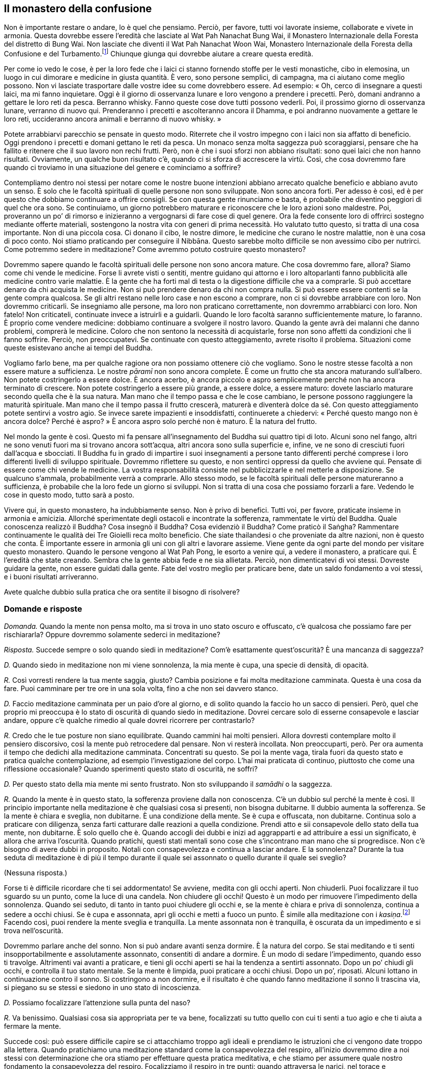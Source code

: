 == Il monastero della confusione

Non è importante restare o andare, lo è quel che pensiamo. Perciò, per
favore, tutti voi lavorate insieme, collaborate e vivete in armonia.
Questa dovrebbe essere l’eredità che lasciate al Wat Pah Nanachat Bung
Wai, il Monastero Internazionale della Foresta del distretto di Bung
Wai. Non lasciate che diventi il Wat Pah Nanachat Woon Wai, Monastero
Internazionale della Foresta della Confusione e del
Turbamento.footnote:[È uno dei giochi di parole preferiti di Ajahn
Chah.] Chiunque giunga qui dovrebbe aiutare a creare questa eredità.

Per come io vedo le cose, è per la loro fede che i laici ci stanno
fornendo stoffe per le vesti monastiche, cibo in elemosina, un luogo in
cui dimorare e medicine in giusta quantità. È vero, sono persone
semplici, di campagna, ma ci aiutano come meglio possono. Non vi
lasciate trasportare dalle vostre idee su come dovrebbero essere. Ad
esempio: « Oh, cerco di insegnare a questi laici, ma mi fanno
inquietare. Oggi è il giorno di osservanza lunare e loro vengono a
prendere i precetti. Però, domani andranno a gettare le loro reti da
pesca. Berranno whisky. Fanno queste cose dove tutti possono vederli.
Poi, il prossimo giorno di osservanza lunare, verranno di nuovo qui.
Prenderanno i precetti e ascolteranno ancora il Dhamma, e poi andranno
nuovamente a gettare le loro reti, uccideranno ancora animali e berranno
di nuovo whisky. »

Potete arrabbiarvi parecchio se pensate in questo modo. Riterrete che il
vostro impegno con i laici non sia affatto di beneficio. Oggi prendono i
precetti e domani gettano le reti da pesca. Un monaco senza molta
saggezza può scoraggiarsi, pensare che ha fallito e ritenere che il suo
lavoro non rechi frutti. Però, non è che i suoi sforzi non abbiano
risultati: sono quei laici che non hanno risultati. Ovviamente, un
qualche buon risultato c’è, quando ci si sforza di accrescere la virtù.
Così, che cosa dovremmo fare quando ci troviamo in una situazione del
genere e cominciamo a soffrire?

Contempliamo dentro noi stessi per notare come le nostre buone
intenzioni abbiano arrecato qualche beneficio e abbiano avuto un senso.
È solo che le facoltà spirituali di quelle persone non sono sviluppate.
Non sono ancora forti. Per adesso è così, ed è per questo che dobbiamo
continuare a offrire consigli. Se con questa gente rinunciamo e basta, è
probabile che diventino peggiori di quel che ora sono. Se continuiamo,
un giorno potrebbero maturare e riconoscere che le loro azioni sono
maldestre. Poi, proveranno un po’ di rimorso e inizieranno a vergognarsi
di fare cose di quel genere. Ora la fede consente loro di offrirci
sostegno mediante offerte materiali, sostengono la nostra vita con
generi di prima necessità. Ho valutato tutto questo, si tratta di una
cosa importante. Non di una piccola cosa. Ci donano il cibo, le nostre
dimore, le medicine che curano le nostre malattie, non è una cosa di
poco conto. Noi stiamo praticando per conseguire il Nibbāna. Questo
sarebbe molto difficile se non avessimo cibo per nutrirci. Come potremmo
sedere in meditazione? Come avremmo potuto costruire questo monastero?

Dovremmo sapere quando le facoltà spirituali delle persone non sono
ancora mature. Che cosa dovremmo fare, allora? Siamo come chi vende le
medicine. Forse li avrete visti o sentiti, mentre guidano qui attorno e
i loro altoparlanti fanno pubblicità alle medicine contro varie
malattie. È la gente che ha forti mal di testa o la digestione difficile
che va a comprarle. Si può accettare denaro da chi acquista le medicine.
Non si può prendere denaro da chi non compra nulla. Si può essere essere
contenti se la gente compra qualcosa. Se gli altri restano nelle loro
case e non escono a comprare, non ci si dovrebbe arrabbiare con loro.
Non dovremmo criticarli. Se insegniamo alle persone, ma loro non
praticano correttamente, non dovremmo arrabbiarci con loro. Non fatelo!
Non criticateli, continuate invece a istruirli e a guidarli. Quando le
loro facoltà saranno sufficientemente mature, lo faranno. È proprio come
vendere medicine: dobbiamo continuare a svolgere il nostro lavoro.
Quando la gente avrà dei malanni che danno problemi, comprerà le
medicine. Coloro che non sentono la necessità di acquistarle, forse non
sono affetti da condizioni che li fanno soffrire. Perciò, non
preoccupatevi. Se continuate con questo atteggiamento, avrete risolto il
problema. Situazioni come queste esistevano anche ai tempi del Buddha.

Vogliamo farlo bene, ma per qualche ragione ora non possiamo ottenere
ciò che vogliamo. Sono le nostre stesse facoltà a non essere mature a
sufficienza. Le nostre _pāramī_ non sono ancora complete. È come un
frutto che sta ancora maturando sull’albero. Non potete costringerlo a
essere dolce. È ancora acerbo, è ancora piccolo e aspro semplicemente
perché non ha ancora terminato di crescere. Non potete costringerlo a
essere più grande, a essere dolce, a essere maturo: dovete lasciarlo
maturare secondo quella che è la sua natura. Man mano che il tempo passa
e che le cose cambiano, le persone possono raggiungere la maturità
spirituale. Man mano che il tempo passa il frutto crescerà, maturerà e
diventerà dolce da sé. Con questo atteggiamento potete sentirvi a vostro
agio. Se invece sarete impazienti e insoddisfatti, continuerete a
chiedervi: « Perché questo mango non è ancora dolce? Perché è aspro? » È
ancora aspro solo perché non è maturo. È la natura del frutto.

Nel mondo la gente è così. Questo mi fa pensare all’insegnamento del
Buddha sui quattro tipi di loto. Alcuni sono nel fango, altri ne sono
venuti fuori ma si trovano ancora sott’acqua, altri ancora sono sulla
superficie e, infine, ve ne sono di cresciuti fuori dall’acqua e
sbocciati. Il Buddha fu in grado di impartire i suoi insegnamenti a
persone tanto differenti perché comprese i loro differenti livelli di
sviluppo spirituale. Dovremmo riflettere su questo, e non sentirci
oppressi da quello che avviene qui. Pensate di essere come chi vende le
medicine. La vostra responsabilità consiste nel pubblicizzarle e nel
metterle a disposizione. Se qualcuno s’ammala, probabilmente verrà a
comprarle. Allo stesso modo, se le facoltà spirituali delle persone
matureranno a sufficienza, è probabile che la loro fede un giorno si
sviluppi. Non si tratta di una cosa che possiamo forzarli a fare.
Vedendo le cose in questo modo, tutto sarà a posto.

Vivere qui, in questo monastero, ha indubbiamente senso. Non è privo di
benefici. Tutti voi, per favore, praticate insieme in armonia e
amicizia. Allorché sperimentate degli ostacoli e incontrate la
sofferenza, rammentate le virtù del Buddha. Quale conoscenza realizzò il
Buddha? Cosa insegnò il Buddha? Cosa evidenziò il Buddha? Come praticò
il Saṅgha? Rammentare continuamente le qualità dei Tre Gioielli reca
molto beneficio. Che siate thailandesi o che proveniate da altre
nazioni, non è questo che conta. È importante essere in armonia gli uni
con gli altri e lavorare assieme. Viene gente da ogni parte del mondo
per visitare questo monastero. Quando le persone vengono al Wat Pah
Pong, le esorto a venire qui, a vedere il monastero, a praticare qui. È
l’eredità che state creando. Sembra che la gente abbia fede e ne sia
allietata. Perciò, non dimenticatevi di voi stessi. Dovreste guidare la
gente, non essere guidati dalla gente. Fate del vostro meglio per
praticare bene, date un saldo fondamento a voi stessi, e i buoni
risultati arriveranno.

Avete qualche dubbio sulla pratica che ora sentite il bisogno di
risolvere?

=== Domande e risposte

_Domanda._ Quando la mente non pensa molto, ma si trova in uno stato
oscuro e offuscato, c’è qualcosa che possiamo fare per rischiararla?
Oppure dovremmo solamente sederci in meditazione?

_Risposta._ Succede sempre o solo quando siedi in meditazione? Com’è
esattamente quest’oscurità? È una mancanza di saggezza?

_D._ Quando siedo in meditazione non mi viene sonnolenza, la mia mente è
cupa, una specie di densità, di opacità.

_R._ Così vorresti rendere la tua mente saggia, giusto? Cambia posizione
e fai molta meditazione camminata. Questa è una cosa da fare. Puoi
camminare per tre ore in una sola volta, fino a che non sei davvero
stanco.

_D._ Faccio meditazione camminata per un paio d’ore al giorno, e di
solito quando la faccio ho un sacco di pensieri. Però, quel che proprio
mi preoccupa è lo stato di oscurità di quando siedo in meditazione.
Dovrei cercare solo di esserne consapevole e lasciar andare, oppure c’è
qualche rimedio al quale dovrei ricorrere per contrastarlo?

_R._ Credo che le tue posture non siano equilibrate. Quando cammini hai
molti pensieri. Allora dovresti contemplare molto il pensiero
discorsivo, così la mente può retrocedere dal pensare. Non vi resterà
incollata. Non preoccuparti, però. Per ora aumenta il tempo che dedichi
alla meditazione camminata. Concentrati su questo. Se poi la mente vaga,
tirala fuori da questo stato e pratica qualche contemplazione, ad
esempio l’investigazione del corpo. L’hai mai praticata di continuo,
piuttosto che come una riflessione occasionale? Quando sperimenti questo
stato di oscurità, ne soffri?

_D._ Per questo stato della mia mente mi sento frustrato. Non sto
sviluppando il _samādhi_ o la saggezza.

_R._ Quando la mente è in questo stato, la sofferenza proviene dalla non
conoscenza. C’è un dubbio sul perché la mente è così. Il principio
importante nella meditazione è che qualsiasi cosa si presenti, non
bisogna dubitarne. Il dubbio aumenta la sofferenza. Se la mente è chiara
e sveglia, non dubitarne. È una condizione della mente. Se è cupa e
offuscata, non dubitarne. Continua solo a praticare con diligenza, senza
farti catturare dalle reazioni a quella condizione. Prendi atto e sii
consapevole dello stato della tua mente, non dubitarne. È solo quello
che è. Quando accogli dei dubbi e inizi ad aggrapparti e ad attribuire a
essi un significato, è allora che arriva l’oscurità. Quando pratichi,
questi stati mentali sono cose che s’incontrano man mano che si
progredisce. Non c’è bisogno di avere dubbi in proposito. Notali con
consapevolezza e continua a lasciar andare. E la sonnolenza? Durante la
tua seduta di meditazione è di più il tempo durante il quale sei
assonnato o quello durante il quale sei sveglio?

(Nessuna risposta.)

Forse ti è difficile ricordare che ti sei addormentato! Se avviene,
medita con gli occhi aperti. Non chiuderli. Puoi focalizzare il tuo
sguardo su un punto, come la luce di una candela. Non chiudere gli
occhi! Questo è un modo per rimuovere l’impedimento della sonnolenza.
Quando sei seduto, di tanto in tanto puoi chiudere gli occhi e, se la
mente è chiara e priva di sonnolenza, continua a sedere a occhi chiusi.
Se è cupa e assonnata, apri gli occhi e metti a fuoco un punto. È simile
alla meditazione con i _kasiṇa_.footnote:[_kasiṇa._ Oggetto esterno di
meditazione utilizzato per sviluppare la concentrazione.] Facendo così,
puoi rendere la mente sveglia e tranquilla. La mente assonnata non è
tranquilla, è oscurata da un impedimento e si trova nell’oscurità.

Dovremmo parlare anche del sonno. Non si può andare avanti senza
dormire. È la natura del corpo. Se stai meditando e ti senti
insopportabilmente e assolutamente assonnato, consentiti di andare a
dormire. È un modo di sedare l’impedimento, quando esso ti travolge.
Altrimenti vai avanti a praticare, e tieni gli occhi aperti se hai la
tendenza a sentirti assonnato. Dopo un po’ chiudi gli occhi, e controlla
il tuo stato mentale. Se la mente è limpida, puoi praticare a occhi
chiusi. Dopo un po’, riposati. Alcuni lottano in continuazione contro il
sonno. Si costringono a non dormire, e il risultato è che quando fanno
meditazione il sonno li trascina via, si piegano su se stessi e siedono
in uno stato di incoscienza.

_D._ Possiamo focalizzare l’attenzione sulla punta del naso?

_R._ Va benissimo. Qualsiasi cosa sia appropriata per te va bene,
focalizzati su tutto quello con cui ti senti a tuo agio e che ti aiuta a
fermare la mente.

Succede così: può essere difficile capire se ci attacchiamo troppo agli
ideali e prendiamo le istruzioni che ci vengono date troppo alla
lettera. Quando pratichiamo una meditazione standard come la
consapevolezza del respiro, all’inizio dovremmo dire a noi stessi con
determinazione che ora stiamo per effettuare questa pratica meditativa,
e che stiamo per assumere quale nostro fondamento la consapevolezza del
respiro. Focalizziamo il respiro in tre punti: quando attraversa le
narici, nel torace e nell’addome. Quando l’aria entra, prima passa per
il naso, poi attraversa il torace e infine va verso l’addome. Quando
lascia il corpo, l’inizio è l’addome, la metà è il torace e la fine è il
naso. Ne prendiamo solo atto. Legare la consapevolezza a questi punti –
all’inizio, alla metà e alla fine delle inspirazioni e delle
inspirazioni – è un modo per iniziare a controllare la mente.

Prima di cominciare, dovremmo sederci e lasciare che la mente si
rilassi. È come confezionare un abito con una macchina da cucire a
pedale. Quando stiamo imparando a usare la macchina da cucire,
all’inizio ci sediamo di fronte a essa solo per sentirci a nostro agio,
per familiarizzare. Nel nostro caso, ci sediamo e respiriamo. Non
fissiamo la nostra consapevolezza su nulla, stiamo respirando, prendiamo
solo atto di questo. Prendiamo atto di quanto il respiro sia rilassato,
di quanto sia lungo o corto. Dopo averlo notato, iniziamo a focalizzare
l’attenzione sull’inspirazione e sull’espirazione in questi tre punti.
Continuiamo in questo modo finché diventiamo abili e la pratica procede
con fluidità. La fase successiva consiste nel focalizzare la
consapevolezza solo sulla sensazione del respiro sulla punta del naso o
sul labbro superiore. A questo punto non ci interessa più se il respiro
è lungo o corto, ci focalizziamo solo sulla sensazione del respiro che
entra ed esce.

Vari sono i fenomeni che possono entrare in contatto con i sensi, oppure
possono sorgere pensieri. Questo è chiamato pensiero iniziale
(_vitakka_). La mente richiama un’idea relativa alla natura dei fenomeni
composti (_saṅkhāra_), al mondo oppure a qualsiasi altra cosa. Appena la
mente la richiama, vorrà esserne coinvolta e fondersi con essa. Se si
tratta di un oggetto salutare, lascia che la mente assuma tale oggetto.
Se si tratta di un oggetto non salutare, fermala immediatamente. Se è un
oggetto salutare, lascia che la mente lo contempli, e seguiranno
letizia, appagamento e felicità. La mente è luminosa e chiara quando il
respiro entra ed esce e quando la mente assume come oggetti di
contemplazione questi pensieri iniziali. In seguito il pensiero iniziale
diventa pensiero discorsivo (_vicāra_). La mente sviluppa familiarità
con l’oggetto, esercitandosi e fondendosi con esso. A questo punto non
c’è sonnolenza.

Dopo un adeguato lasso di tempo riporta l’attenzione sul respiro. Man
mano che continui, ci sarà pensiero iniziale e pensiero discorsivo,
pensiero iniziale e pensiero discorsivo. Se stai contemplando abilmente
un oggetto, come la natura dei _saṅkhāra_, la mente sperimenterà una
tranquillità più profonda e nascerà il rapimento. Ci sono _vitakka_ e
_vicāra_, e questo conduce la mente alla felicità. Ora non ci sarà
pesantezza alcuna né sonnolenza. La mente non sarà cupa se si pratica in
questo modo. Sarà lieta ed estaticamente rapita. Questo rapimento
inizierà a diminuire e dopo un po’ svanirà, e potrai così tornare di
nuovo al pensiero iniziale. La mente non si distrarrà da esso, diverrà
stabile e determinata. Puoi allora passare di nuovo al pensiero
discorsivo, e la mente si fonderà con esso. Quando stai praticando una
meditazione adatta al tuo temperamento e lo stai facendo bene, qualunque
sia l’oggetto da te scelto sopraggiungerà il rapimento estatico: i peli
del corpo si drizzeranno e la mente sarà rapita e sazia. Quando è così,
non c’è alcun torpore né sonnolenza. Non avrai alcun dubbio. Avanti e
indietro fra pensiero iniziale e pensiero discorsivo, pensiero iniziale
e discorsivo, numerose volte, e arriva il rapimento estatico. Poi c’è
_sukha_.

Questo succede durante la meditazione seduta. Dopo averla praticata per
un po’, puoi alzarti e fare la meditazione camminata. La mente può
sperimentare le stesse cose durante la meditazione camminata. Non è
assonnata, ha _vitakka_ e _vicāra_, _vitakka_ e _vicāra_, e poi il
rapimento. Non ci sarà alcun _nīvaraṇa_,footnote:[_nīvaraṇa._
Impedimento o ostacolo alla pratica meditativa della concentrazione e al
progresso spirituale.] e la mente sarà senza macchia. Qualsiasi cosa
succeda, non ti preoccupare. Quale che sia l’esperienza che possa
capitarti di avere – luce, beatitudine o altro – non c’è bisogno di
dubitarne. Non aver dubbi a proposito di queste condizioni della mente.
Se la mente è cupa, se è luminosa, non fissarti su queste condizioni,
non attaccarti a esse. Lasciale andare, disfatene. Continua a camminare,
continua a notare cosa sta succedendo senza attaccamenti o infatuazioni.
Non soffrire per queste condizioni della mente. Non aver dubbi su esse.
Sono solo quel che sono, seguono la strada dei fenomeni mentali. A volte
la mente sarà gioiosa, altre volte sarà triste. Ci può essere felicità o
sofferenza, possono essere impedimenti. Invece di dubitare, comprendi
che le condizioni della mente sono così. Qualsiasi cosa si manifesti, si
verifica per il maturarsi delle sue cause. In questo momento si sta
manifestando questa condizione: questo è quel che dovresti riconoscere.
Anche se la mente è cupa, non c’è bisogno di turbarsi. Se diventa
luminosa, non te ne rallegrare eccessivamente. Non aver dubbi su queste
condizioni della mente o sulle tue reazioni a esse.

Fai la tua meditazione camminata fino a quando sei davvero stanco, poi
pratica la meditazione seduta. Quando siedi, rendi la tua mente
determinata a sedersi, non stare a perdere tempo. Se ti senti assonnato,
apri gli occhi e metti a fuoco qualche oggetto. Cammina fino a che la
mente si separa dai pensieri ed è serena, poi siedi in meditazione. Se
sei sveglio e sereno, puoi chiudere gli occhi. Se ti senti di nuovo
assonnato, apri gli occhi e guarda un oggetto. Non cercare di farlo per
tutto il giorno e per tutta la notte. Quando hai bisogno di dormire,
fallo. Proprio come con il cibo: mangiamo una volta al giorno. Quando
arriva il momento, diamo del cibo al corpo. Per il bisogno di dormire è
lo stesso. Quando arriva il momento, consentiti di riposare un po’. Dopo
aver riposato per un tempo appropriato, alzati. Non lasciar che la mente
languisca nel torpore, ma alzati e lavora, inizia a praticare. Fai molta
meditazione camminata. Se cammini lentamente e la mente diventa opaca,
allora cammina velocemente. Impara a trovare l’andatura giusta per te.

_D._ _Vitakka_ e _vicāra_ sono la stessa cosa?

_R._ Se sei seduto in meditazione e all’improvviso il pensiero di
qualcuno affiora nella tua mente, questo è _vitakka_, il pensiero
iniziale. Prendi il pensiero di quella persona e inizia a osservarlo
dettagliatamente. _Vitakka_ prende l’idea, _vicāra_ la investiga. Ad
esempio, prendiamo l’idea della morte e poi cominciamo a riflettere su
di essa: « Io morirò, gli altri moriranno, ogni essere vivente morirà;
quando muoiono, dove vanno? » Poi fermati! Fermati e riporta di nuovo
indietro la mente. Vai avanti per un po’ in questo modo, poi fermala di
nuovo e torna alla consapevolezza del respiro. A volte il pensiero
discorsivo vagherà senza tornare indietro, perciò dovrai fermarlo.
Continua fino a quando la mente è luminosa e chiara. Se pratichi
_vicāra_ con un oggetto che ti è adatto, è possibile che ti si rizzino i
peli del corpo, che gli occhi ti lacrimino o che tu possa provare una
gioia estrema. Molte e diverse sono le cose che capitano quando arriva
il rapimento estatico.

_D._ Questo può capitare con qualsiasi tipo di pensiero, oppure avviene
solo quando c’è uno stato di tranquillità?

_R._ Avviene quando la mente è tranquilla. Non è l’ordinaria
proliferazione mentale. Ci si siede con la mente serena e poi arriva il
pensiero iniziale. Ad esempio, penso a mio fratello che è appena morto.
Oppure posso pensare ad alcuni altri parenti. Succede quando la mente è
tranquilla, la tranquillità non è una cosa certa, ma almeno per il
momento la mente è tranquilla. Dopo che questo pensiero iniziale è
arrivato, entro nel pensiero discorsivo. Si tratta di un filo di
pensieri abili e salutari, che induce la mente a essere felice e a
sentirsi a suo agio, e vi è l’estasi con le sue esperienze concomitanti.
Questo rapimento proviene dal pensiero iniziale e discorsivo che si
verifica in una condizione di quiete. Non dobbiamo assegnargli nomi come
primo _jhāna_, secondo _jhāna_ e così via. Parliamo solo di
tranquillità.

Il fattore successivo è il piacere (_sukha_). Quando infine la
tranquillità diviene più intensa, lasciamo cadere il pensiero iniziale e
quello discorsivo. Perché? Lo stato mentale diviene più raffinato e
sottile. _Vitakka_ e _vicāra_, che sono relativamente grossolane,
svaniranno. Resterà solo il rapimento estatico accompagnato da
beatitudine e unificazione mentale. Quando si raggiunge il punto massimo
non ci sarà più nulla, la mente sarà vuota. Questa è la concentrazione
di assorbimento.

Non c’è bisogno di fissarsi su nessuna di queste esperienze né di
dimorare in esse. Si procederà naturalmente da una a quella successiva.
Si comincia con il pensiero iniziale e quello discorsivo, poi ci sono il
rapimento, la beatitudine, e l’unificazione mentale. Il rapimento viene
eliminato,footnote:[Nelle Scritture di solito si dice: « con lo svanire
del rapimento. »] poi lo stesso avviene con la beatitudine e, infine,
restano solo l’unificazione mentale e l’equanimità. Significa che la
mente diventa sempre più tranquilla e i suoi oggetti diminuiscono
costantemente fino a che rimangono l’unificazione e l’equanimità. È
questo che può succedere quando la mente è tranquilla e focalizzata. È
l’energia della mente, lo stato mentale di quando si raggiunge la
tranquillità. Quando si è in questa condizione non c’è nessuna
sonnolenza. Non può entrare nella mente, si dileguerà. Non saranno
presenti nemmeno gli altri impedimenti: il desiderio sensoriale,
l’avversione, il dubbio, l’irrequietezza e l’agitazione. Benché possano
essere ancora latenti nella mente del meditante, ora non si presentano.

_D._ Dovremmo chiudere gli occhi per tagliare fuori l’ambiente esterno,
oppure entrare in rapporto con le cose così come le vediamo? Gli occhi è
importante tenerli aperti o chiusi?

_R._ Appena cominciamo ad addestrarci è importante evitare troppi
stimoli sensoriali, ed è perciò meglio chiudere gli occhi. Non vedendo
oggetti che possano distrarci e esercitare un influsso su di noi,
incrementiamo la forza della mente. Quando la mente è forte possiamo
aprire gli occhi e, qualsiasi cosa vediamo, non ne siamo dominati. Non è
importante tenere gli occhi aperti o chiusi. Di norma, quando ci si
riposa si chiudono gli occhi. Sedere in meditazione con gli occhi chiusi
è la dimora di un praticante. In ciò proviamo piacere e riposo. Per noi
è un fondamento importante. Però, quando non sediamo in meditazione
saremo in grado di affrontare le cose? Sediamo con gli occhi chiusi e ne
ricaviamo beneficio. Quando apriamo gli occhi e abbandoniamo la
meditazione formale, dobbiamo essere in grado di gestire tutto quel che
incontriamo. Le cose non ci sfuggiranno di mano. Non saremo
disorientati. In fondo, stiamo solo gestendo le cose. È quando torniamo
a praticare la nostra meditazione seduta che potenziamo la nostra
saggezza.

Sviluppiamo la pratica in questo modo. Quando essa raggiunge la
completezza, non importa se teniamo gli occhi aperti o chiusi, è uguale.
La mente non cambierà né sbanderà. In tutti i momenti della giornata –
al mattino, a mezzogiorno o di notte – lo stato della mente sarà uguale.
Noi dimoriamo in questo modo. Non c’è nulla che possa scuotere la mente.
Quando sorge la felicità, prendiamo atto che “non è cosa certa”, ed
essa passa. Sorge l’infelicità, prendiamo atto che “non è cosa certa”,
e questo è tutto. Vi viene l’idea che volete lasciare l’abito monastico.
Non è cosa certa. Però pensate che sia cosa certa. Prima volevate essere
ordinati monaci, ed eravate sicuri al riguardo. Adesso siete sicuri di
voler lasciare l’abito monastico. Tutto è incerto, ma non lo capite a
causa dell’oscurità presente nella vostra mente. La vostra mente vi sta
mentendo: « Se resto qui, spreco solo tempo. » Se lasciate l’abito
monastico e tornate nel mondo, lì non sprecherete tempo? A questo non
pensate. Lasciando l’abito monastico per lavorare in campi e orti, per
far crescere fagioli o allevare maiali e capre, questo non sarà una
perdita di tempo?

C’era un grande stagno che brulicava di pesci. Col passare del tempo, la
pioggia diminuì e nello stagno rimase poca acqua. Un giorno sulla riva
si presentò un uccello. Disse ai pesci: « Mi dispiace davvero per voi.
L’acqua riesce a malapena a bagnarvi il dorso. Sapete che non molto
lontano c’è un lago grande e profondo molti metri, dove i pesci possono
allegramente nuotare? » Quando i pesci nello stagno in secca sentirono
queste cose, si entusiasmarono. Dissero all’uccello: « Che bello! Come
facciamo ad arrivare lì? » L’uccello rispose: « Non ci sono problemi, vi
posso trasportare uno alla volta nel mio becco. » I pesci discussero fra
loro la cosa. « Qui non si sta più bene. L’acqua non ci copre nemmeno la
testa. Dovremmo andare. » Così, si misero in fila per essere
trasportati. L’uccello prese un pesce per volta. Volò via, e appena non
poté più essere visto dallo stagno, atterrò e mangiò il pesce. Poi tornò
allo stagno e disse ai pesci: « Proprio in questo momento il vostro
amico nuota felice nel lago e mi ha detto di chiedervi quando lo
raggiungerete! »

Ai pesci parve meraviglioso. Non riuscivano ad aspettare e perciò
cominciarono a spingere per arrivare in cima alla fila. L’uccello se la
cavò in questo modo con i pesci. Poi tornò allo stagno per vedere se
poteva racimolare ancora qualcosa. C’era solo un granchio. Ricominciò
con i suoi discorsi da imbonitore a proposito del lago. Il granchio era
scettico. Chiese all’uccello come sarebbe potuto giungervi. L’uccello
gli rispose che l’avrebbe trasportato nel suo becco. Però, il granchio
aveva un po’ di saggezza. Disse all’uccello: « Facciamo così: starò
sulla tua schiena e ti metterò le zampe attorno al collo. Se farai
brutti scherzi, ti strangolerò con le mie chele. » L’uccello restò
deluso, ma decise di tentare, pensando che in qualche modo sarebbe
riuscito a mangiarsi il granchio. Così, il granchio salì sulla sua
schiena e si levarono in volo. L’uccello girò lì attorno alla ricerca di
un posto per atterrare. Però, non appena provava ad atterrare, il
granchio iniziava a stringergli la gola con le chele. L’uccello non
riusciva neanche a gridare. Poteva solo emettere un suono secco e
gracchiante. Così, alla fine fu costretto a rinunciare e a riportare il
granchio allo stagno.

Spero che abbiate la saggezza del granchio! Se siete come quei pesci,
ascolterete quelle voci che vi dicono quanto sarebbe meraviglioso
tornare nel mondo. Si tratta di un ostacolo che i monaci incontrano. Per
favore, fate attenzione.

_D._ Perché succede che gli stati mentali spiacevoli sono difficili da
vedere con chiarezza mentre quelli piacevoli si vedono con facilità?
Quando provo felicità o piacere posso vedere che si tratta di cose
impermanenti, ma quando sono infelice è più difficile.

_R._ Cercando di capire pensi in termini di attrazione e avversione, ma
in realtà la radice predominante è l’illusione. Percepisci l’infelicità
come difficile da vedere e la felicità come facile da vedere. Si tratta
solo del modo in cui funzionano le tue afflizioni. L’avversione è
difficile da lasciar andare, vero? È una sensazione forte. Dici che la
felicità è facile da lasciar andare. In realtà, facile non è. È solo
meno insopportabile. Piacere e felicità sono cose che piacciono alla
gente, sono cose con le quali si sente a suo agio. Non sono così facili
da lasciar andare. L’avversione è dolorosa, ma la gente non sa come
lasciarla andare. La verità è che sono uguali. Quando contempli a fondo
e arrivi a un certo punto, riconosci subito e con chiarezza che sono
uguali. Se ci fosse una bilancia per pesarle, il loro peso sarebbe
uguale. Però noi incliniamo verso quel che è piacevole.

Stai dicendo che puoi lasciar andare facilmente la felicità e che
l’infelicità è invece difficile da lasciar andare? Pensi che sia facile
rinunciare alle cose che ci piacciono, ma ti stai chiedendo come mai sia
difficile rinunciare alle cose che non ci piacciono. Se però non sono
buone, perché è difficile rinunciarvi? Non è così. Pensa in un’altra
maniera. Sono del tutto uguali. È solo che non abbiamo la stessa
propensione nei loro riguardi. Quando c’è infelicità ci sentiamo
turbati, vogliamo fuggire velocemente e perciò sentiamo che è difficile
liberarsene. La felicità di solito non ci turba, e per questo facciamo
amicizia con essa e abbiamo la sensazione di riuscire a lasciarla andare
facilmente. Non è così. È che non opprime e non strizza il nostro cuore.
Questo è tutto. L’infelicità ci opprime. Pensiamo che una abbia più
valore o peso dell’altra, ma in realtà sono uguali. È come per il caldo
e il freddo. Possiamo essere bruciati a morte dal fuoco. Però anche il
freddo ci può congelare e fare morire ugualmente. Nessuno dei due è più
grande. Così è per la felicità e per la sofferenza, ma col pensiero
attribuiamo a esse differenti valori.

Prova a prendere in considerazione lode e biasimo. Pensi che la lode sia
facile da lasciar andare e che il biasimo sia difficile da lasciar
andare? In realtà sono uguali. Però, quando veniamo lodati non ci
sentiamo turbati. Siamo compiaciuti, non è un sentimento pungente. Il
biasimo è doloroso, e perciò pensiamo che sia difficile da lasciar
andare. Anche il compiacimento è difficile da lasciar andare, però lo
accogliamo con favore ed è per questo che non abbiamo lo stesso
desiderio di sbarazzarcene in fretta. Il piacere che proviamo
nell’essere lodati e il bruciore che sentiamo quando siamo criticati
sono uguali. Identici. Però, quando la nostra mente incontra queste
cose, reagiamo a esse in modo diverso. Non ci dispiace essere in
contatto con alcune di esse. Comprendilo, per favore. Nella nostra
meditazione sorgerà ogni genere di afflizioni mentali. La giusta
prospettiva consiste nell’essere pronti a lasciarle andare tutte quante,
sia quelle piacevoli sia quelle dolorose. Benché la felicità sia
qualcosa che desideriamo e la sofferenza qualcosa che non desideriamo,
riconosciamo che hanno lo stesso valore. Queste sono cose che
sperimenteremo. La gente nel mondo desidera la felicità. Non desidera la
sofferenza. Il Nibbāna è al di là del desiderare e del non desiderare.
Capisci? Non c’è alcun desiderio legato al Nibbāna. Voler ottenere la
felicità, voler essere liberi dalla sofferenza, voler trascendere la
felicità e la sofferenza: non c’è niente di tutto questo. È pace.

Per come la vedo io, non succede che la Verità possa essere realizzata
facendo affidamento sugli altri. Dovreste capire che tutti i dubbi
dovranno essere risolti mediante i vostri stessi sforzi, per mezzo di
una pratica energica e costante. Non ci libereremo dal dubbio chiedendo
agli altri. Porremo fine al dubbio mediante i nostri stessi, inesorabili
sforzi. Ricordatevelo! Si tratta di un principio importante nella
pratica. L’impegno effettivo e concreto vi istruirà. Giungerete a
conoscere tutto quello che è giusto e tutto quello che è sbagliato. « Il
brāhmaṇo porrà fine al dubbio mediante la pratica incessante. » Non
importa dove andiamo: tutto può essere risolto per mezzo dei nostri
sforzi incessanti. Però non riusciamo a perseverare. Non riusciamo a
sopportare le difficoltà che incontriamo. Ci risulta difficile
affrontare la nostra sofferenza senza scappare. Se la affrontiamo e la
sopportiamo, la nostra conoscenza crescerà, e la pratica inizierà
automaticamente a istruirci, a insegnarci quello che è giusto e quello
che è sbagliato, e il modo in cui le cose realmente sono. La nostra
pratica ci mostrerà gli errori e i risultati nocivi del modo errato di
pensare. Succede davvero così. È però difficile trovare persone in grado
di capirlo. Tutti vogliono immediatamente il Risveglio. Scappare di qua
e di là seguendo i vostri impulsi vi farà solo sentire peggio. Stateci
attenti.

Ho spesso insegnato che la tranquillità è immobilità e che il fluire è
saggezza. Pratichiamo meditazione per calmare la mente e renderla
immobile, poi essa può fluire. Inizialmente impariamo com’è l’acqua
ferma, in seguito com’è l’acqua che scorre. Dopo aver praticato per un
po’ vedremo come queste due cose siano di supporto l’una all’altra.
Dobbiamo rendere calma la mente, come acqua ferma. Poi essa scorre. È
ferma e scorre al tempo stesso. Non è una cosa facile da contemplare.
Possiamo capire che l’acqua ferma non scorre. Possiamo capire che
l’acqua che scorre non è ferma. Però, quando pratichiamo, succedono
entrambe le cose. La mente di un vero praticante è come acqua ferma che
scorre, oppure come acqua che scorre da ferma. Qualsiasi cosa succeda
nella mente di un praticante di Dhamma, è come l’acqua che scorre da
ferma. Dire che scorre soltanto non è corretto. Dire solamente che è
ferma non è corretto. Di solito, l’acqua ferma è ferma e l’acqua che
scorre, scorre. Però, quando avremo esperienza della pratica, la nostra
mente sarà in questa condizione: acqua ferma che scorre.

È una cosa che non abbiamo mai visto. Quando vediamo l’acqua che scorre,
scorre soltanto. Quando vediamo l’acqua ferma, non scorre. Però,
all’interno della nostra mente sarà proprio così, come acqua che scorre
da ferma. Nella nostra pratica del Dhamma abbiamo insieme _samādhi_, o
tranquillità, e saggezza. Abbiamo moralità, meditazione e saggezza.
Ovunque sediamo, la mente è ferma e scorre. Acqua ferma che scorre. Con
la stabilità meditativa e con la saggezza, con la tranquillità e la
visione profonda, è così. Il Dhamma è così. Se avete raggiunto il
Dhamma, allora avrete sempre questa esperienza. Essere tranquilli e
avere saggezza. Scorre, ma è ferma. È ferma, ma scorre. Ogni volta che
nella mente di chi pratica avviene questo, si tratta di qualcosa di
strano e diverso. È una cosa diversa dalla mente ordinaria che tutti
conosciamo. Prima quando scorreva, scorreva. Quando era ferma, non
scorreva, era solo ferma: è così che la mente può essere paragonata
all’acqua. Ora è entrata in una condizione simile all’acqua che scorre
da ferma. In piedi, camminando, seduti o distesi, è come acqua che
scorre, ma è ferma. Se facciamo in modo che la nostra mente sia così, vi
è sia tranquillità sia saggezza.

Qual è il fine della tranquillità? Perché dovremmo avere saggezza? Al
solo scopo di liberarci dalla sofferenza, nient’altro. Attualmente
stiamo soffrendo, stiamo vivendo con __dukkha__footnote:[_dukkha._
“Dis-agio”, “difficile da sopportare”, insoddisfazione, sofferenza,
insicurezza, instabilità, tensione.] senza comprendere _dukkha_ e,
perciò, aggrappandoci a esso. Però, se la mente è nel modo che vi ho
descritto, ci saranno molti tipi di conoscenza. Si conoscerà la
sofferenza, si conoscerà la causa della sofferenza, si conoscerà la
cessazione della sofferenza e si conoscerà il Sentiero della pratica per
raggiungere la fine della sofferenza. Queste sono Nobili Verità.
Appariranno da sé quando vi sarà acqua ferma che scorre.

Quando succederà non ci distrarremo più, indipendentemente da cosa si
stia facendo. L’abitudine alla distrazione s’indebolirà e scomparirà.
Non cadremo nella distrazione, quale che sia la cosa di cui faremo
esperienza, perché la mente aderirà in modo naturale e serrato alla
pratica. Avrà timore di perdere la pratica. Quando continueremo a
praticare e a imparare dall’esperienza, ci abbevereremo sempre più al
Dhamma, e la nostra fiducia continuerà a crescere. Per chi pratica deve
essere così. Non dovremmo essere come quelli che si limitano a seguire
gli altri: se i nostri amici non stanno praticando, neanche noi lo
facciamo, perché ciò potrebbe metterci in imbarazzo. Se loro si fermano,
noi ci fermiamo. Se loro praticano, noi pratichiamo. Se l’insegnante ci
dice di fare qualcosa, lo facciamo. Se smette di dirlo, smettiamo di
farlo. Non è certo una via per raggiungere celermente la Realizzazione.

Qui, com’è che dobbiamo addestrarci? Quando siamo soli, siamo in grado
di continuare con la pratica. Ora, mentre viviamo qui insieme, quando ci
ritroviamo al mattino e alla sera per praticare, ci riuniamo e
pratichiamo con gli altri. Costruiamo un’abitudine, così che la via
della pratica venga interiorizzata nei nostri cuori, e allora saremo in
grado di vivere ovunque e di continuare a praticare nello stesso modo. È
come avere un certificato di garanzia. Se il re sta per
arrivare,footnote:[L’espressione risulta comprensibile qualora si tenga
conto del fatto che da molti secoli la Thailandia è una monarchia; il
nome ufficiale della nazione è “Regno di Thailandia” (_Ratcha Anachak
Thai_: ราชอาณาจักรไทย) e molti dei suoi sovrani sono stati benefattori e
sostenitori del buddhismo.] prepariamo tutto come meglio possiamo. Egli
resta per un po’, e poi se ne va per la sua strada, ma ci dà il suo
regio sigillo per attestare che qui è tutto in ordine. Ora molti di noi
stanno praticando insieme, ed è il momento di imparare bene la pratica,
per comprenderla e interiorizzarla in modo che ognuno di voi sia il
testimone di se stesso. È come quando si diventa maggiorenni.
